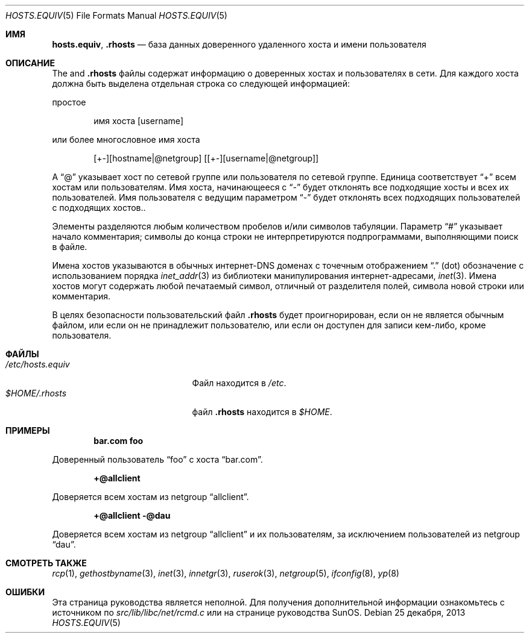 .\" Copyright (c) 1983, 1991, 1993
.\"	The Regents of the University of California.  All rights reserved.
.\"
.\" Redistribution and use in source and binary forms, with or without
.\" modification, are permitted provided that the following conditions
.\" are met:
.\" 1. Redistributions of source code must retain the above copyright
.\"    notice, this list of conditions and the following disclaimer.
.\" 2. Redistributions in binary form must reproduce the above copyright
.\"    notice, this list of conditions and the following disclaimer in the
.\"    documentation and/or other materials provided with the distribution.
.\" 3. Neither the name of the University nor the names of its contributors
.\"    may be used to endorse or promote products derived from this software
.\"    without specific prior written permission.
.\"
.\" THIS SOFTWARE IS PROVIDED BY THE REGENTS AND CONTRIBUTORS ``AS IS'' AND
.\" ANY EXPRESS OR IMPLIED WARRANTIES, INCLUDING, BUT NOT LIMITED TO, THE
.\" IMPLIED WARRANTIES OF MERCHANTABILITY AND FITNESS FOR A PARTICULAR PURPOSE
.\" ARE DISCLAIMED.  IN NO EVENT SHALL THE REGENTS OR CONTRIBUTORS BE LIABLE
.\" FOR ANY DIRECT, INDIRECT, INCIDENTAL, SPECIAL, EXEMPLARY, OR CONSEQUENTIAL
.\" DAMAGES (INCLUDING, BUT NOT LIMITED TO, PROCUREMENT OF SUBSTITUTE GOODS
.\" OR SERVICES; LOSS OF USE, DATA, OR PROFITS; OR BUSINESS INTERRUPTION)
.\" HOWEVER CAUSED AND ON ANY THEORY OF LIABILITY, WHETHER IN CONTRACT, STRICT
.\" LIABILITY, OR TORT (INCLUDING NEGLIGENCE OR OTHERWISE) ARISING IN ANY WAY
.\" OUT OF THE USE OF THIS SOFTWARE, EVEN IF ADVISED OF THE POSSIBILITY OF
.\" SUCH DAMAGE.
.\"
.Dd 25 декабря, 2013
.Dt HOSTS.EQUIV 5
.Os
.Sh ИМЯ
.Nm hosts.equiv ,
.Nm .rhosts
.Nd база данных доверенного удаленного хоста и имени пользователя
.Sh ОПИСАНИЕ
The
.Nm
and
.Nm .rhosts
файлы содержат информацию о
доверенных хостах и пользователях в сети.
Для каждого хоста должна быть выделена отдельная строка
со следующей информацией:
.Pp
простое
.Bd -unfilled -offset indent
имя хоста [username]
.Ed
.Pp
или более многословное имя хоста
.Bd -unfilled -offset indent
[+-][hostname|@netgroup] [[+-][username|@netgroup]]
.Ed
.Pp
A
.Dq @
указывает хост по сетевой группе или пользователя 
по сетевой группе.
Единица соответствует 
.Dq +
всем хостам или пользователям.
Имя хоста, начинающееся с 
.Dq -
будет отклонять
все подходящие хосты и всех их пользователей.
Имя пользователя с ведущим параметром
.Dq -
будет отклонять всех подходящих пользователей с подходящих хостов..
.Pp
Элементы разделяются любым количеством пробелов и/или
символов табуляции.
Параметр
.Dq #
указывает начало
комментария; символы до конца строки
не интерпретируются подпрограммами, выполняющими поиск в файле.
.Pp
Имена хостов указываются в обычных интернет-DNS
доменах с точечным отображением
.Dq .\&
(dot) обозначение с использованием порядка
.Xr inet_addr 3
из библиотеки манипулирования интернет-адресами,
.Xr inet 3 .
Имена хостов могут содержать любой печатаемый
символ, отличный от разделителя полей,
символа новой строки или комментария.
.Pp
В целях безопасности пользовательский файл
.Nm .rhosts
будет проигнорирован, если он не является обычным файлом, или если он
не принадлежит пользователю, или
если он доступен для записи кем-либо, кроме пользователя.
.Sh ФАЙЛЫ
.Bl -tag -width /etc/hosts.equivxxx -compact
.It Pa /etc/hosts.equiv
Файл
.Nm
находится в
.Pa /etc .
.It Pa $HOME/.rhosts
файл
.Nm .rhosts
находится в
.Pa $HOME .
.El
.Sh ПРИМЕРЫ
.Dl bar.com foo
.Pp
Доверенный пользователь
.Dq foo
с хоста
.Dq bar.com .
.Pp
.Dl +@allclient
.Pp
Доверяется всем хостам из netgroup
.Dq allclient .
.Pp
.Dl +@allclient -@dau
.Pp
Доверяется всем хостам из netgroup
.Dq allclient
и их пользователям, 
за исключением пользователей из netgroup
.Dq dau .
.Sh СМОТРЕТЬ ТАКЖЕ
.Xr rcp 1 ,
.Xr gethostbyname 3 ,
.Xr inet 3 ,
.Xr innetgr 3 ,
.Xr ruserok 3 ,
.Xr netgroup 5 ,
.Xr ifconfig 8 ,
.Xr yp 8
.Sh ОШИБКИ
Эта страница руководства является неполной.
Для получения дополнительной информации ознакомьтесь
с источником по
.Pa src/lib/libc/net/rcmd.c
или на странице руководства SunOS.
